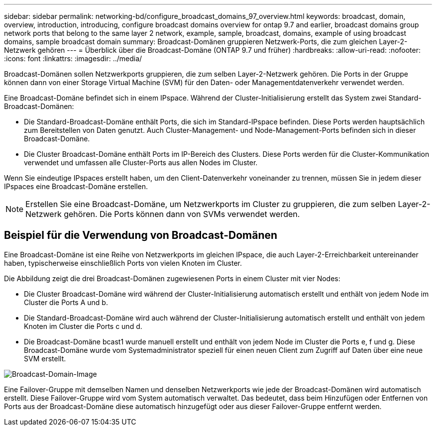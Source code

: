 ---
sidebar: sidebar 
permalink: networking-bd/configure_broadcast_domains_97_overview.html 
keywords: broadcast, domain, overview, introduction, introducing, configure broadcast domains overview for ontap 9.7 and earlier, broadcast domains group network ports that belong to the same layer 2 network, example, sample, broadcast, domains, example of using broadcast domains, sample broadcast domain 
summary: Broadcast-Domänen gruppieren Netzwerk-Ports, die zum gleichen Layer-2-Netzwerk gehören 
---
= Überblick über die Broadcast-Domäne (ONTAP 9.7 und früher)
:hardbreaks:
:allow-uri-read: 
:nofooter: 
:icons: font
:linkattrs: 
:imagesdir: ../media/


[role="lead"]
Broadcast-Domänen sollen Netzwerkports gruppieren, die zum selben Layer-2-Netzwerk gehören. Die Ports in der Gruppe können dann von einer Storage Virtual Machine (SVM) für den Daten- oder Managementdatenverkehr verwendet werden.

Eine Broadcast-Domäne befindet sich in einem IPspace. Während der Cluster-Initialisierung erstellt das System zwei Standard-Broadcast-Domänen:

* Die Standard-Broadcast-Domäne enthält Ports, die sich im Standard-IPspace befinden. Diese Ports werden hauptsächlich zum Bereitstellen von Daten genutzt. Auch Cluster-Management- und Node-Management-Ports befinden sich in dieser Broadcast-Domäne.
* Die Cluster Broadcast-Domäne enthält Ports im IP-Bereich des Clusters. Diese Ports werden für die Cluster-Kommunikation verwendet und umfassen alle Cluster-Ports aus allen Nodes im Cluster.


Wenn Sie eindeutige IPspaces erstellt haben, um den Client-Datenverkehr voneinander zu trennen, müssen Sie in jedem dieser IPspaces eine Broadcast-Domäne erstellen.


NOTE: Erstellen Sie eine Broadcast-Domäne, um Netzwerkports im Cluster zu gruppieren, die zum selben Layer-2-Netzwerk gehören. Die Ports können dann von SVMs verwendet werden.



== Beispiel für die Verwendung von Broadcast-Domänen

Eine Broadcast-Domäne ist eine Reihe von Netzwerkports im gleichen IPspace, die auch Layer-2-Erreichbarkeit untereinander haben, typischerweise einschließlich Ports von vielen Knoten im Cluster.

Die Abbildung zeigt die drei Broadcast-Domänen zugewiesenen Ports in einem Cluster mit vier Nodes:

* Die Cluster Broadcast-Domäne wird während der Cluster-Initialisierung automatisch erstellt und enthält von jedem Node im Cluster die Ports A und b.
* Die Standard-Broadcast-Domäne wird auch während der Cluster-Initialisierung automatisch erstellt und enthält von jedem Knoten im Cluster die Ports c und d.
* Die Broadcast-Domäne bcast1 wurde manuell erstellt und enthält von jedem Node im Cluster die Ports e, f und g. Diese Broadcast-Domäne wurde vom Systemadministrator speziell für einen neuen Client zum Zugriff auf Daten über eine neue SVM erstellt.


image:Broadcast_Domains2.png["Broadcast-Domain-Image"]

Eine Failover-Gruppe mit demselben Namen und denselben Netzwerkports wie jede der Broadcast-Domänen wird automatisch erstellt. Diese Failover-Gruppe wird vom System automatisch verwaltet. Das bedeutet, dass beim Hinzufügen oder Entfernen von Ports aus der Broadcast-Domäne diese automatisch hinzugefügt oder aus dieser Failover-Gruppe entfernt werden.
